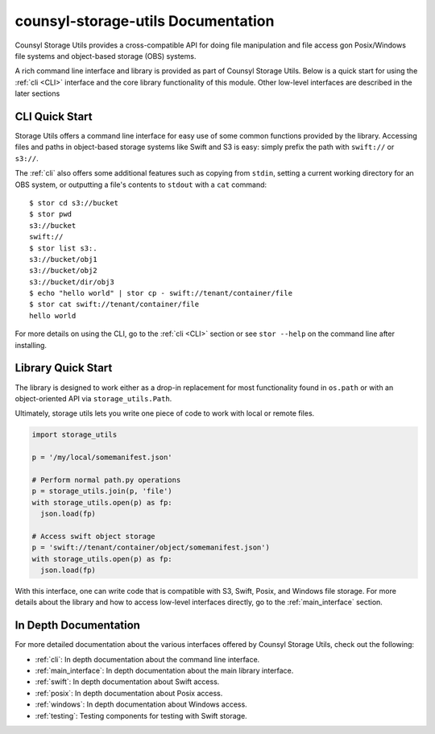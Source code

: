 counsyl-storage-utils Documentation
===================================
Counsyl Storage Utils provides a cross-compatible API for doing file manipulation and file access gon Posix/Windows file systems and object-based storage (OBS) systems.

A rich command line interface and library is provided as part of Counsyl Storage Utils. Below is a quick start for using the :ref:`cli <CLI>` interface and the core library functionality of this module. Other low-level interfaces are described in the later sections

CLI Quick Start
---------------

Storage Utils offers a command line interface for easy use of some common
functions provided by the library. Accessing files and paths in object-based storage systems like Swift and S3 is easy: simply prefix the path with ``swift://`` or ``s3://``.

The :ref:`cli` also offers some additional features such as copying from ``stdin``,
setting a current working directory for an OBS system, or outputting a
file's contents to ``stdout`` with a ``cat`` command::


  $ stor cd s3://bucket
  $ stor pwd
  s3://bucket
  swift://
  $ stor list s3:.
  s3://bucket/obj1
  s3://bucket/obj2
  s3://bucket/dir/obj3
  $ echo "hello world" | stor cp - swift://tenant/container/file
  $ stor cat swift://tenant/container/file
  hello world


For more details on using the CLI, go to the :ref:`cli <CLI>` section or see ``stor --help`` on the command line after installing.

Library Quick Start
-------------------

The library is designed to work either as a drop-in replacement
for most functionality found in ``os.path`` or with an object-oriented API via
``storage_utils.Path``.

Ultimately, storage utils lets you write one piece of code to work with local
or remote files.

.. code-block:: python

  import storage_utils

  p = '/my/local/somemanifest.json'

  # Perform normal path.py operations
  p = storage_utils.join(p, 'file')
  with storage_utils.open(p) as fp:
    json.load(fp)

  # Access swift object storage
  p = 'swift://tenant/container/object/somemanifest.json')
  with storage_utils.open(p) as fp:
    json.load(fp)


With this interface, one can write code that is compatible with S3, Swift, Posix, and Windows file storage. For more details about the library and how to access low-level interfaces directly, go to the :ref:`main_interface` section.


In Depth Documentation
----------------------
For more detailed documentation about the various interfaces offered by Counsyl Storage Utils, check out the following:

- :ref:`cli`: In depth documentation about the command line interface.
- :ref:`main_interface`: In depth documentation about the main library interface.
- :ref:`swift`: In depth documentation about Swift access.
- :ref:`posix`: In depth documentation about Posix access.
- :ref:`windows`: In depth documentation about Windows access.
- :ref:`testing`: Testing components for testing with Swift storage.
